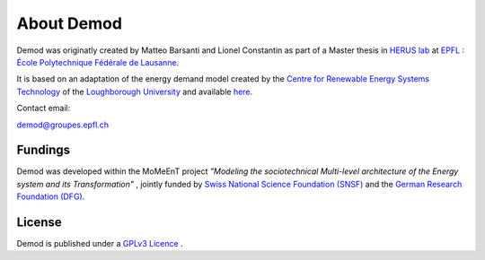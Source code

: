 ==============
About Demod
==============

Demod was originatly created by Matteo Barsanti and
Lionel Constantin as part of a Master thesis in
`HERUS lab <https://www.epfl.ch/labs/herus/>`_ at
`EPFL : École Polytechnique Fédérale de Lausanne <https://www.epfl.ch/en/>`_.

It is based on an adaptation of the energy demand model created by the
`Centre for Renewable Energy Systems Technology <https://www.lboro.ac.uk/research/crest/>`_
of the
`Loughborough University <https://www.lboro.ac.uk/>`_
and available `here <https://repository.lboro.ac.uk/articles/dataset/CREST_Demand_Model_v2_0/2001129>`_.


Contact email:

`demod@groupes.epfl.ch <demod@groupes.epfl.ch>`_


Fundings
----------

Demod was developed within the MoMeEnT project 
*"Modeling the sociotechnical Multi-level architecture of the
Energy system and its Transformation"* ,
jointly funded by 
`Swiss National Science Foundation (SNSF) <http://www.snf.ch/en/theSNSF/Pages/default.aspx>`_ 
and the `German Research Foundation (DFG) <https://www.dfg.de/en/research_funding/index.html>`_. 

.. _licence:

License
-------

Demod is published under a
`GPLv3 Licence <https://www.gnu.org/licenses/gpl-3.0.html>`_ .



